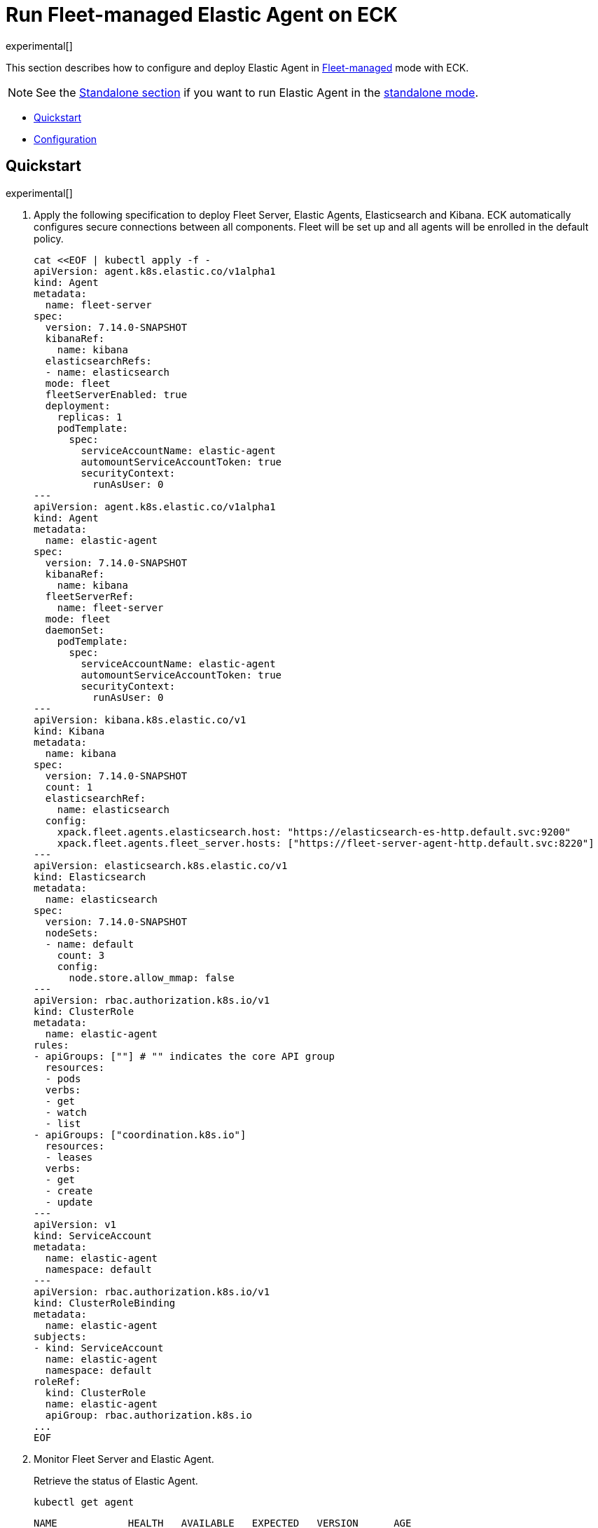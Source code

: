 :page_id: elastic-agent-fleet
:agent_recipes: https://raw.githubusercontent.com/elastic/cloud-on-k8s/{eck_release_branch}/config/recipes/elastic-agent
ifdef::env-github[]
****
link:https://www.elastic.co/guide/en/cloud-on-k8s/master/k8s-{page_id}.html[View this document on the Elastic website]
****
endif::[]
[id="{p}-{page_id}"]
= Run Fleet-managed Elastic Agent on ECK

experimental[]

This section describes how to configure and deploy Elastic Agent in link:https://www.elastic.co/guide/en/fleet/current/elastic-agent-installation.html[Fleet-managed] mode with ECK.


NOTE: See the link:k8s-elastic-agent-standalone.html[Standalone section] if you want to run Elastic Agent in the link:https://www.elastic.co/guide/en/fleet/current/run-elastic-agent-standalone.html[standalone mode].



* <<{p}-elastic-agent-fleet-quickstart,Quickstart>>
* <<{p}-elastic-agent-fleet-configuration,Configuration>>

[id="{p}-elastic-agent-fleet-quickstart"]
== Quickstart

experimental[]

. Apply the following specification to deploy Fleet Server, Elastic Agents, Elasticsearch and Kibana. ECK automatically configures secure connections between all components. Fleet will be set up and all agents will be enrolled in the default policy.
+
[source,yaml,subs="attributes,+macros"]
----
cat $$<<$$EOF | kubectl apply -f -
apiVersion: agent.k8s.elastic.co/v1alpha1
kind: Agent
metadata:
  name: fleet-server
spec:
  version: 7.14.0-SNAPSHOT
  kibanaRef:
    name: kibana
  elasticsearchRefs:
  - name: elasticsearch
  mode: fleet
  fleetServerEnabled: true
  deployment:
    replicas: 1
    podTemplate:
      spec:
        serviceAccountName: elastic-agent
        automountServiceAccountToken: true
        securityContext:
          runAsUser: 0
---
apiVersion: agent.k8s.elastic.co/v1alpha1
kind: Agent
metadata:
  name: elastic-agent
spec:
  version: 7.14.0-SNAPSHOT
  kibanaRef:
    name: kibana
  fleetServerRef:
    name: fleet-server
  mode: fleet
  daemonSet:
    podTemplate:
      spec:
        serviceAccountName: elastic-agent
        automountServiceAccountToken: true
        securityContext:
          runAsUser: 0
---
apiVersion: kibana.k8s.elastic.co/v1
kind: Kibana
metadata:
  name: kibana
spec:
  version: 7.14.0-SNAPSHOT
  count: 1
  elasticsearchRef:
    name: elasticsearch
  config:
    xpack.fleet.agents.elasticsearch.host: "https://elasticsearch-es-http.default.svc:9200"
    xpack.fleet.agents.fleet_server.hosts: ["https://fleet-server-agent-http.default.svc:8220"]
---
apiVersion: elasticsearch.k8s.elastic.co/v1
kind: Elasticsearch
metadata:
  name: elasticsearch
spec:
  version: 7.14.0-SNAPSHOT
  nodeSets:
  - name: default
    count: 3
    config:
      node.store.allow_mmap: false
---
apiVersion: rbac.authorization.k8s.io/v1
kind: ClusterRole
metadata:
  name: elastic-agent
rules:
- apiGroups: [""] # "" indicates the core API group
  resources:
  - pods
  verbs:
  - get
  - watch
  - list
- apiGroups: ["coordination.k8s.io"]
  resources:
  - leases
  verbs:
  - get
  - create
  - update
---
apiVersion: v1
kind: ServiceAccount
metadata:
  name: elastic-agent
  namespace: default
---
apiVersion: rbac.authorization.k8s.io/v1
kind: ClusterRoleBinding
metadata:
  name: elastic-agent
subjects:
- kind: ServiceAccount
  name: elastic-agent
  namespace: default
roleRef:
  kind: ClusterRole
  name: elastic-agent
  apiGroup: rbac.authorization.k8s.io
...
EOF
----

. Monitor Fleet Server and Elastic Agent.
+
Retrieve the status of Elastic Agent.
+
[source,sh]
----
kubectl get agent
----
+
[source,sh,subs="attributes"]
----
NAME            HEALTH   AVAILABLE   EXPECTED   VERSION      AGE
elastic-agent   green    3           3          {version}    14s
fleet-server    green    1           1          {version}    19s

----

. List all the Pods belonging to a given Elastic Agent specification.
+
[source,sh]
----
kubectl get pods --selector='agent.k8s.elastic.co/name=elastic-agent'
----
+
[source,sh]
----
NAME                        READY   STATUS    RESTARTS   AGE
elastic-agent-agent-t49fd   1/1     Running   0          54s
elastic-agent-agent-xbcxr   1/1     Running   0          54s
elastic-agent-agent-zqp55   1/1     Running   0          54s
----

. Access logs for one of the Pods.
+
[source,sh]
----
kubectl logs -f elastic-agent-agent-xbcxr
----

. Configure policy used by Elastic Agents.
+
See Fleet link:https://www.elastic.co/guide/en/fleet/current/agent-policy.html[docs] for details.

[id="{p}-elastic-agent-fleet-configuration"]
== Configuration

experimental[]

Fleet-managed Elastic Agents must connect to Fleet Server to receive their configurations. You can deploy Fleet Server instances using ECKs Agent CRD with appropriate configuration, as below. To learn more about Fleet architecture and components involved please refer to Fleet link:https://www.elastic.co/guide/en/fleet/current/fleet-server.html[documentation].

[id="{p}-elastic-agent-fleet-configuration-fleet-mode-and-fleet-server"]
=== Fleet mode and Fleet Server
Running both Fleet Server and Elastic Agent in Fleet-managed mode requires setting `mode` configuration element to `fleet`.

[source,yaml,subs="attributes,+macros"]
----
apiVersion: agent.k8s.elastic.co/v1alpha1
kind: Agent
metadata:
  name: quickstart
spec:
  mode: fleet
----

Running Fleet Server requires setting `fleetServerEnabled` configuration element to `true`, as below. As `false` is the default value, it can be left unset for any other case.

[source,yaml,subs="attributes,+macros"]
----
apiVersion: agent.k8s.elastic.co/v1alpha1
kind: Agent
metadata:
  name: quickstart
spec:
  mode: fleet
  fleetServerEnabled: true
----

[id="{p}-elastic-agent-fleet-configuration-required-kibana-configuration"]
=== Required Kibana configuration

There are two settings that must be set correctly in Kibana configuration for Fleet to work.

[source,yaml,subs="attributes,+macros"]
----
apiVersion: kibana.k8s.elastic.co/v1
kind: Kibana
metadata:
  name: kibana
spec:
  config:
    xpack.fleet.agents.elasticsearch.host: "https://elasticsearch-es-http.default.svc:9200"
    xpack.fleet.agents.fleet_server.hosts: ["https://fleet-server-agent-http.default.svc:8220"]
----

`xpack.fleet.agents.elasticsearch.host` has to point to Elasticsearch cluster that Elastic Agents should send the data to. For Elasticsearch clusters managed by ECK, ECK creates a Service with `https://${ES_RESOURCE_NAME}-es-http.${ES_RESOURCE_NAMESPACE}.svc:9200` url.

`xpack.fleet.agents.fleet_server.hosts` has to point to Fleet Server that Elastic Agents should connect to. For Fleet Server instances managed by ECK, ECK creates a Service with `https://${FS_RESOURCE_NAME}-agent-http.${FS_RESOURCE_NAMESPACE}.svc:8220` url.

[id="{p}-elastic-agent-fleet-configuration-setting-referenced-resources"]
=== Setting referenced resources

Both Fleet Server and Elastic Agent in Fleet mode can facilitate Fleet setup. Fleet Server can set up Fleet in Kibana (which otherwise requires manual steps) and enroll itself in the default Fleet Server policy. Elastic Agent can enroll itself in the default Elastic Agent policy. To allow ECK to set this up, provide a reference to ECK-managed Kibana through `kibanaRef` configuration element.

[source,yaml,subs="attributes,+macros"]
----
apiVersion: agent.k8s.elastic.co/v1alpha1
kind: Agent
metadata:
  name: fleet-server
spec:
  kibanaRef: kibana
----

ECK can also facilitate setting up connection between Elastic Agents and ECK-managed Fleet Server. To allow ECK to set this up, provide a reference to Fleet Server through `fleetServerRef` configuration element.

[source,yaml,subs="attributes,+macros"]
----
apiVersion: agent.k8s.elastic.co/v1alpha1
kind: Agent
metadata:
  name: elastic-agent
spec:
  fleetServerRef: fleet-server
----


Set `elasticsearchRefs` element in your Fleet Server to point to the Elasticsearch cluster that will manage Fleet. Leave `elasticsearchRefs` empty or unset for any Elastic Agent running in Fleet mode as the Elasticsearch cluster to target will come from Kibana `xpack.fleet.agents.elasticsearch.host` configuration element.

NOTE: Currently, Elastic Agent in Fleet mode supports only a single output, so only a single Elasticsearch cluster can be referenced.

[source,yaml,subs="attributes,+macros"]
----
apiVersion: agent.k8s.elastic.co/v1alpha1
kind: Agent
metadata:
  name: fleet-server
spec:
  elasticsearchRefs:
  - name: elasticsearch
----

By default, every reference targets all nodes in your Elasticsearch, Kibana and Fleet Server deployments, respectively. If you want to direct traffic to specific nodes instead, refer to <<{p}-traffic-splitting>> for more information and examples.

[id="{p}-elastic-agent-fleet-configuration-custom-configuration"]
=== Customize Elastic Agent configuration

Contrary to running the Elastic Agent as standalone, configuration can't be defined through `config` or `configRef` elements. Instead, it's managed through Fleet.

Only the setup part of the Fleet Server and Elastic Agent can be configured. You can override each of the environmental variables that agents consume as per link:https://www.elastic.co/guide/en/fleet/current/agent-environment-variables.html[documentation]. This allows different setups where components are deployed both in local Kubernetes cluster and externally.

[id="{p}-elastic-agent-fleet-configuration-upgrade-specification"]
=== Upgrade the Elastic Agent specification

You can upgrade the Elastic Agent version or change settings by editing the YAML specification. ECK applies the changes by performing a rolling restart of the Agent's Pods. Depending on the settings that you used, ECK will configure an agent to set up Fleet in Kibana, enroll itself in Fleet, or restart Elastic Agent on certificate rollover.

[id="{p}-elastic-agent-fleet-configuration-chose-the-deployment-model"]
=== Choose the deployment model

Depending on the use case, Elastic Agent may need to be deployed as a link:https://kubernetes.io/docs/concepts/workloads/controllers/deployment/[Deployment] or a link:https://kubernetes.io/docs/concepts/workloads/controllers/daemonset/[DaemonSet]. Provide a `podTemplate` element under either the `deployment` or the `daemonSet` element in the specification to choose how your Elastic Agents should be deployed. When choosing the `deployment` option you can additionally specify the link:https://kubernetes.io/docs/concepts/workloads/controllers/deployment/#strategy[strategy] used to replace old Pods with new ones.

Similarly, you can set the link:https://kubernetes.io/docs/tasks/manage-daemon/update-daemon-set/[update strategy] when deploying as a DaemonSet. This allows you to control the rollout speed for new configuration by modifying the `maxUnavailable` setting:

[source,yaml,subs="attributes,+macros"]
----
apiVersion: agent.k8s.elastic.co/v1alpha1
kind: Agent
metadata:
  name: quickstart
spec:
  version: {version}
  daemonSet:
    strategy:
      type: RollingUpdate
      rollingUpdate:
        maxUnavailable: 3
...
----

See <<{p}-compute-resources-beats-agent>> for more information on how to use the Pod template to adjust the resources given to Elastic Agent.

[id="{p}-elastic-agent-fleet-configuration-role-based-access-control"]
=== Role Based Access Control for Elastic Agent

Some Elastic Agent features, such as the link:https://epr.elastic.co/package/kubernetes/0.2.8/[Kubernetes integration], require that Agent Pods interact with Kubernetes APIs. This functionality requires specific permissions. Standard Kubernetes link:https://kubernetes.io/docs/reference/access-authn-authz/rbac/[RBAC] rules apply. For example, to allow API interactions:

[source,yaml,subs="attributes,+macros"]
----
apiVersion: agent.k8s.elastic.co/v1alpha1
kind: Agent
metadata:
  name: elastic-agent
spec:
  version: {version}
  elasticsearchRefs:
  - name: elasticsearch
  daemonSet:
    podTemplate:
      spec:
        automountServiceAccountToken: true
        serviceAccountName: elastic-agent
...
---
apiVersion: rbac.authorization.k8s.io/v1
kind: ClusterRole
metadata:
  name: elastic-agent
rules:
- apiGroups: [""] # "" indicates the core API group
  resources:
  - namespaces
  - pods
  - nodes
  - nodes/metrics
  - nodes/proxy
  - nodes/stats
  - events
  verbs:
  - get
  - watch
  - list
- nonResourceURLs:
  - /metrics
  verbs:
  - get
  - watch
  - list
---
apiVersion: v1
kind: ServiceAccount
metadata:
  name: elastic-agent
  namespace: default
---
apiVersion: rbac.authorization.k8s.io/v1
kind: ClusterRoleBinding
metadata:
  name: elastic-agent
subjects:
- kind: ServiceAccount
  name: elastic-agent
  namespace: default
roleRef:
  kind: ClusterRole
  name: elastic-agent
  apiGroup: rbac.authorization.k8s.io
----

[id="{p}-elastic-agent-fleet-configuration-deploying-in-secured-clusters"]
=== Deploying Elastic Agent in secured clusters

To deploy Elastic Agent in clusters with the Pod Security Policy admission controller enabled, or in <<{p}-openshift-agent,OpenShift>> clusters, you might need to grant additional permissions to the Service Account used by the Elastic Agent Pods. Those Service Accounts must be bound to a Role or ClusterRole that has `use` permission for the required Pod Security Policy or Security Context Constraints. Different Elastic Agent integrations might require different settings set in their PSP/link:{p}-openshift-agent.html[SCC].

[id="{p}-elastic-agent-fleet-configuration-customize-fleet-server-service"]
=== Customize Fleet Server Service

By default, ECK creates a Service for Fleet Server that Elastic Agents can connect through. You can customise it using `http` configuration element. You can read more about link:k8s-service.html[making changes] to the Service and link:k8s-tls-certificates[customizing] TLS configuration in the documentation.
